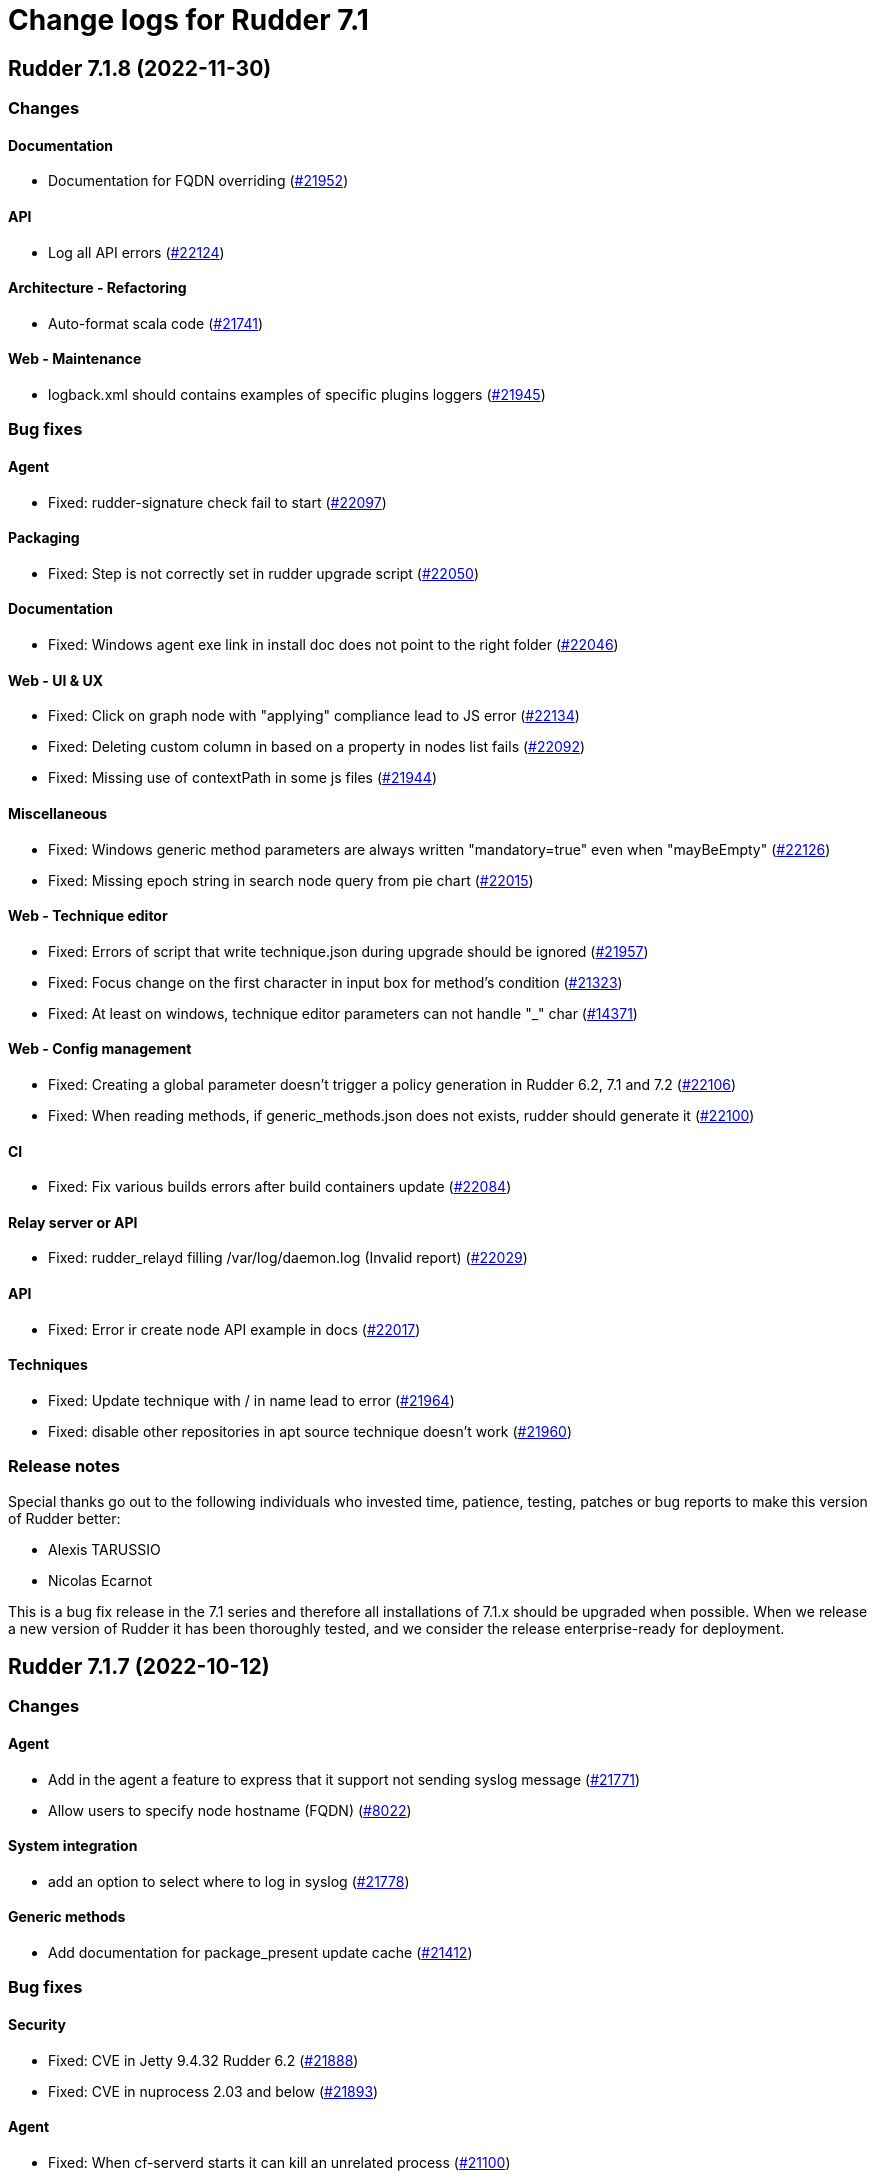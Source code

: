 = Change logs for Rudder 7.1

==  Rudder 7.1.8 (2022-11-30)

=== Changes


==== Documentation

* Documentation for FQDN overriding
    (https://issues.rudder.io/issues/21952[#21952])

==== API

* Log all API errors
    (https://issues.rudder.io/issues/22124[#22124])

==== Architecture - Refactoring

* Auto-format scala code
    (https://issues.rudder.io/issues/21741[#21741])

==== Web - Maintenance

* logback.xml should contains examples of specific plugins loggers
    (https://issues.rudder.io/issues/21945[#21945])

=== Bug fixes

==== Agent

* Fixed: rudder-signature check fail to start
    (https://issues.rudder.io/issues/22097[#22097])

==== Packaging

* Fixed: Step is not correctly set in rudder upgrade script
    (https://issues.rudder.io/issues/22050[#22050])

==== Documentation

* Fixed: Windows agent exe link in install doc does not point to the right folder
    (https://issues.rudder.io/issues/22046[#22046])

==== Web - UI & UX

* Fixed: Click on graph node with "applying" compliance lead to JS error 
    (https://issues.rudder.io/issues/22134[#22134])
* Fixed: Deleting custom column in based on a property in nodes list fails
    (https://issues.rudder.io/issues/22092[#22092])
* Fixed: Missing use of contextPath in some js files
    (https://issues.rudder.io/issues/21944[#21944])

==== Miscellaneous

* Fixed: Windows generic method parameters are always written "mandatory=true" even when "mayBeEmpty" 
    (https://issues.rudder.io/issues/22126[#22126])
* Fixed: Missing epoch string in search node query from pie chart
    (https://issues.rudder.io/issues/22015[#22015])

==== Web - Technique editor

* Fixed: Errors of script that write technique.json during upgrade should be ignored
    (https://issues.rudder.io/issues/21957[#21957])
* Fixed: Focus change on the first character in input box for method's condition
    (https://issues.rudder.io/issues/21323[#21323])
* Fixed: At least on windows, technique editor parameters can not handle "_" char
    (https://issues.rudder.io/issues/14371[#14371])

==== Web - Config management

* Fixed: Creating a global parameter doesn't trigger a policy generation in Rudder 6.2, 7.1 and 7.2
    (https://issues.rudder.io/issues/22106[#22106])
* Fixed: When reading methods, if generic_methods.json does not exists, rudder should generate it
    (https://issues.rudder.io/issues/22100[#22100])

==== CI

* Fixed: Fix various builds errors after build containers update
    (https://issues.rudder.io/issues/22084[#22084])

==== Relay server or API

* Fixed: rudder_relayd filling /var/log/daemon.log (Invalid report)
    (https://issues.rudder.io/issues/22029[#22029])

==== API

* Fixed: Error ir create node API example in docs
    (https://issues.rudder.io/issues/22017[#22017])

==== Techniques

* Fixed: Update technique with / in name lead to error
    (https://issues.rudder.io/issues/21964[#21964])
* Fixed: disable other repositories in apt source technique doesn't work
    (https://issues.rudder.io/issues/21960[#21960])

=== Release notes

Special thanks go out to the following individuals who invested time, patience, testing, patches or bug reports to make this version of Rudder better:

* Alexis TARUSSIO
* Nicolas Ecarnot

This is a bug fix release in the 7.1 series and therefore all installations of 7.1.x should be upgraded when possible. When we release a new version of Rudder it has been thoroughly tested, and we consider the release enterprise-ready for deployment.

==  Rudder 7.1.7 (2022-10-12)

=== Changes


==== Agent

* Add in the agent a feature to express that it support not sending syslog message
    (https://issues.rudder.io/issues/21771[#21771])
* Allow users to specify node hostname (FQDN)
    (https://issues.rudder.io/issues/8022[#8022])

==== System integration

* add an option to select where to log in syslog
    (https://issues.rudder.io/issues/21778[#21778])

==== Generic methods

* Add documentation for package_present update cache
    (https://issues.rudder.io/issues/21412[#21412])

=== Bug fixes

==== Security

* Fixed: CVE in Jetty 9.4.32 Rudder 6.2
    (https://issues.rudder.io/issues/21888[#21888])
* Fixed: CVE in nuprocess 2.03 and below
    (https://issues.rudder.io/issues/21893[#21893])

==== Agent

* Fixed: When cf-serverd starts it can kill an unrelated process
    (https://issues.rudder.io/issues/21100[#21100])
* Fixed: Curl build for windows agents must support schannel backend
    (https://issues.rudder.io/issues/21760[#21760])
* Fixed: Epoch is displayed in agent version in webapp
    (https://issues.rudder.io/issues/21411[#21411])
* Fixed: Broken report parsing when the key value contains line breaks
    (https://issues.rudder.io/issues/21736[#21736])
* Fixed: rudder agent check may not restart cf-execd if an agent is frozen
    (https://issues.rudder.io/issues/21774[#21774])

==== Documentation

* Fixed: Missing ubuntu 22.04 LTS supported OS for relay and server
    (https://issues.rudder.io/issues/21835[#21835])
* Fixed: Missing ubuntu 22.04 support in documentation
    (https://issues.rudder.io/issues/21721[#21721])
* Fixed: Format of target group is wrong in API doc
    (https://issues.rudder.io/issues/21935[#21935])
* Fixed: Wrong method for reload technique in API doc
    (https://issues.rudder.io/issues/21762[#21762])

==== Web - UI & UX

* Fixed: User technique should be on top in directive tree
    (https://issues.rudder.io/issues/21917[#21917])
* Fixed: Unable to sort on property in list of nodes tab
    (https://issues.rudder.io/issues/21503[#21503])
* Fixed: Input Text disapear in technic editor when entering a space with Grammarly/LanguageTool extension
    (https://issues.rudder.io/issues/21172[#21172])

==== Miscellaneous

* Fixed: Quick search does not return node name when looking for properties but node id instead
    (https://issues.rudder.io/issues/21901[#21901])

==== Web - Config management

* Fixed: Links in {directive|rule|group|technique} "tree" can not be open in a new tab
    (https://issues.rudder.io/issues/21373[#21373])
* Fixed: on a fresh 7.1 install, the number of group displayed for "Global configuration of all nodes" is invalid
    (https://issues.rudder.io/issues/21730[#21730])
* Fixed: No link to directives in a rule if the rule is not applied to some nodes
    (https://issues.rudder.io/issues/21371[#21371])

==== Architecture - Dependencies

* Fixed: Update scala-lib version due to CVE2022-36944
    (https://issues.rudder.io/issues/21869[#21869])

==== API

* Fixed: API version was not updated to API 15 for addition of node updates
    (https://issues.rudder.io/issues/21793[#21793])

==== Web - Technique editor

* Fixed: Cannot save a technique after removing a block
    (https://issues.rudder.io/issues/21768[#21768])
* Fixed: Report if condition and Environement_variable_present by default cause missing report
    (https://issues.rudder.io/issues/21752[#21752])
* Fixed: Methods markdown documentation in the technique editor are not properly rendered
    (https://issues.rudder.io/issues/21368[#21368])

==== Architecture - Internal libs

* Fixed: Syntax errors in scala files
    (https://issues.rudder.io/issues/21748[#21748])

==== System techniques

* Fixed: relayd error in logs in 7.2
    (https://issues.rudder.io/issues/21777[#21777])

=== Release notes

Special thanks go out to the following individuals who invested time, patience, testing, patches or bug reports to make this version of Rudder better:

* Janos Mattyasovszky

This is a bug fix release in the 7.1 series and therefore all installations of 7.1.x should be upgraded when possible. When we release a new version of Rudder it has been thoroughly tested, and we consider the release enterprise-ready for deployment.


==  Rudder 7.1.6 (2022-09-05)

=== Changes


=== Bug fixes

==== Documentation

* Fixed: Installation documentation for Server has a section about sles12 but we only support sles15 as of 7.0
    (https://issues.rudder.io/issues/21420[#21420])

==== Web - Config management

* Fixed: missing list of inpacted rules when creating a directive and applying it to a rule
    (https://issues.rudder.io/issues/21671[#21671])
* Fixed: generated policies are invalid when using a generic method that doesn't exist on linux
    (https://issues.rudder.io/issues/21686[#21686])

==== API

* Fixed: API documentation on how to query node is invalid
    (https://issues.rudder.io/issues/21690[#21690])

==== Web - UI & UX

* Fixed: rollback button in even log can be clicked several time in a row and error are stacked in other screens
    (https://issues.rudder.io/issues/21429[#21429])
* Fixed: Node certificate expiration date does not follow the same format than the others dates in the UI
    (https://issues.rudder.io/issues/21367[#21367])

==== Agent

* Fixed: rudder package command fails on amazon linux
    (https://issues.rudder.io/issues/21654[#21654])

==== Techniques

* Fixed: extra & at the end of systemUpdate technique
    (https://issues.rudder.io/issues/21703[#21703])

=== Release notes

This is a bug fix release in the 7.1 series and therefore all installations of 7.1.x should be upgraded when possible. When we release a new version of Rudder it has been thoroughly tested, and we consider the release enterprise-ready for deployment.

==  Rudder 7.1.5 (2022-08-31)

=== Changes


=== Bug fixes

==== Web - UI & UX

* Fixed: Delete group category popup and directive creation popup are not closing
    (https://issues.rudder.io/issues/21666[#21666])

=== Release notes

This is a bug fix release in the 7.1 series and therefore all installations of 7.1.x should be upgraded when possible. When we release a new version of Rudder it has been thoroughly tested, and we consider the release enterprise-ready for deployment.

==  Rudder 7.1.4 (2022-08-25)

=== Changes


==== Agent

* Add a disable syslog option to cfengine
    (https://issues.rudder.io/issues/20449[#20449])

==== Security

* Skip CVE-2022-31197 in checks
    (https://issues.rudder.io/issues/21602[#21602])

==== Architecture - Internal libs

* Port policy writting test to rudder 7.1
    (https://issues.rudder.io/issues/21477[#21477])

==== Techniques

* Update techniques conditions for rhel9
    (https://issues.rudder.io/issues/21588[#21588])

=== Bug fixes

==== Packaging

* Fixed: Postinst message on AIX about hostname rudder not found
    (https://issues.rudder.io/issues/21626[#21626])

==== Web - UI & UX

* Fixed: when validating change in directive, a popup appear, but the background is only half grayed out
    (https://issues.rudder.io/issues/18575[#18575])
* Fixed: when validating change in directive, a popup appear, but the background is only half grayed out
    (https://issues.rudder.io/issues/18575[#18575])
* Fixed: once we setup the Rudder server, we have an option to go to the getting started... which doesn't work
    (https://issues.rudder.io/issues/21488[#21488])
* Fixed: Filter in URL doest work on tab list of nodes
    (https://issues.rudder.io/issues/21558[#21558])

==== Web - Nodes & inventories

* Fixed: Cannot edit/detele an empty group category
    (https://issues.rudder.io/issues/21599[#21599])

==== Web - Technique editor

* Fixed: When we change the status of a technique parameter from required to may be empty, it returns to required after saving
    (https://issues.rudder.io/issues/21560[#21560])
* Fixed: result condition are not correct in the technique editor when using properties or variables
    (https://issues.rudder.io/issues/21515[#21515])
* Fixed: Cannot delete technique in the technique editor if it contains a space in its name
    (https://issues.rudder.io/issues/21491[#21491])

==== Relay server or API

* Fixed: Unsoundness in "owning_ref"
    (https://issues.rudder.io/issues/21538[#21538])

==== Architecture - Internal libs

* Fixed: Some tests not run because of bad class name
    (https://issues.rudder.io/issues/21534[#21534])
* Fixed: Path.of is not available in java8/rudder 7.1
    (https://issues.rudder.io/issues/21524[#21524])

==== Performance and scalability

* Fixed: Improve group node computation
    (https://issues.rudder.io/issues/20758[#20758])

==== System integration

* Fixed: Correct BOM file in ps1.st used in test
    (https://issues.rudder.io/issues/21498[#21498])

==== Web - Config management

* Fixed: Concurrent delete of policy backup directory can lead to useless error
    (https://issues.rudder.io/issues/21482[#21482])

==== Documentation

* Fixed: improve contributing doc to state how to generate inventories
    (https://issues.rudder.io/issues/21476[#21476])

==== System techniques

* Fixed: Permissions are not preserved in shared-files on the relays
    (https://issues.rudder.io/issues/21617[#21617])
* Fixed: Broken reload command in apache logrotate configuration
    (https://issues.rudder.io/issues/21612[#21612])

==== Techniques

* Fixed: cron configuration restarts cron every 5 minutes on ubuntu22
    (https://issues.rudder.io/issues/21600[#21600])

==== Miscellaneous

* Fixed: Improve handling of certificates not matching the key
    (https://issues.rudder.io/issues/21616[#21616])

==== Agent

* Fixed: Properly display report_json reports in agent output
    (https://issues.rudder.io/issues/21622[#21622])

==== Generic methods

* Fixed: Broken jinja2 templating on ubuntu 22.04
    (https://issues.rudder.io/issues/21606[#21606])
* Fixed: rudder agent run man git-stash
    (https://issues.rudder.io/issues/21525[#21525])

=== Release notes

This is a bug fix release in the 7.1 series and therefore all installations of 7.1.x should be upgraded when possible. When we release a new version of Rudder it has been thoroughly tested, and we consider the release enterprise-ready for deployment.


==  Rudder 7.1.3 (2022-07-26)

=== Changes


=== Bug fixes

==== Packaging

* Fixed: Missing dependency on gpg breaks "rudder package" command fails on minimal installs
    (https://issues.rudder.io/issues/21061[#21061])

==== Security

* Fixed: Update embedded openssl to 1.1.1q
    (https://issues.rudder.io/issues/21360[#21360])
* Fixed: URL with "%3B" (ie ';') leads to a stacktrace
    (https://issues.rudder.io/issues/21463[#21463])
* Fixed: JSESSIONID cookie should have a SameSite policy
    (https://issues.rudder.io/issues/21445[#21445])
* Fixed: Add HSTS config (commented for now)
    (https://issues.rudder.io/issues/21438[#21438])

==== Web - Nodes & inventories

* Fixed: 502 - Proxy Error when triggering Rudder agent
    (https://issues.rudder.io/issues/21170[#21170])
* Fixed: Using '{' in node property lead to error
    (https://issues.rudder.io/issues/21322[#21322])

==== Performance and scalability

* Fixed: API to fetch nodes + software times out on large instance
    (https://issues.rudder.io/issues/21241[#21241])

==== Web - UI & UX

* Fixed: Refresh Button in Rules menu under Directives Tab is not working
    (https://issues.rudder.io/issues/21264[#21264])
* Fixed: Impossible to put a Rule in a subcategory
    (https://issues.rudder.io/issues/21175[#21175])
* Fixed: Cancel button not showed within disable rule menu 
    (https://issues.rudder.io/issues/21171[#21171])

==== Web - Config management

* Fixed: Links to rules inside a directive webpage redirect to the general rule webpage
    (https://issues.rudder.io/issues/21372[#21372])

==== CI

* Fixed: Ignore rudder-lang repos in script checks
    (https://issues.rudder.io/issues/21364[#21364])

==== Miscellaneous

* Fixed: Remove unused variable newCall in JRTechniqueElem
    (https://issues.rudder.io/issues/21355[#21355])

==== Web - Compliance & node report

* Fixed: In HTTPS mode, we may have errors in logs about duplicate messages that are totally legit
    (https://issues.rudder.io/issues/21352[#21352])

==== Architecture - Refactoring

* Fixed: Tests fail due to policy mode definition in MockServices
    (https://issues.rudder.io/issues/21336[#21336])

==== Web - Technique editor

* Fixed: Prevent adding carriage return in the condition in technique editor
    (https://issues.rudder.io/issues/21126[#21126])

==== Documentation

* Fixed: Some reponses are missing in technique api doc
    (https://issues.rudder.io/issues/21304[#21304])

==== Agent

* Fixed: Deprecation warning with package methods on Ubuntu 22.04 LTS
    (https://issues.rudder.io/issues/21206[#21206])

=== Release notes

This is a bug fix release in the 7.1 series and therefore all installations of 7.1.x should be upgraded when possible. When we release a new version of Rudder it has been thoroughly tested, and we consider the release enterprise-ready for deployment.


==  Rudder 7.1.2 (2022-06-22)

=== Changes


==== Documentation

* Add documentation to install Rudder server on Amazon linux 2
    (https://issues.rudder.io/issues/21183[#21183])
* Update api doc tooling
    (https://issues.rudder.io/issues/21232[#21232])

=== Bug fixes

==== Relay server or API

* Fixed: relayd can't connect to postgresql on Ubuntu 22.04 server
    (https://issues.rudder.io/issues/21219[#21219])
* Fixed: Missing SELinux rules for httpd on RockyLinux
    (https://issues.rudder.io/issues/20263[#20263])
* Fixed: relayd error messages about config files are lacking path information
    (https://issues.rudder.io/issues/21279[#21279])
* Fixed: Allow .ocs files as inventory
    (https://issues.rudder.io/issues/21270[#21270])
* Fixed: Missing encoding of postgresql password
    (https://issues.rudder.io/issues/21203[#21203])
* Fixed: Query seems to be ignored for pendings nodes
    (https://issues.rudder.io/issues/20281[#20281])

==== Packaging

* Fixed: parsing of system fusioninventory is invalid
    (https://issues.rudder.io/issues/21211[#21211])

==== Documentation

* Fixed: Typo in documentation to change ports used by rudder
    (https://issues.rudder.io/issues/21210[#21210])
* Fixed: Missing API documentation for technique
    (https://issues.rudder.io/issues/21254[#21254])

==== Techniques

* Fixed: When upgrading to 7.1, techniques are not upgraded to the new format and reporting issue occur
    (https://issues.rudder.io/issues/21220[#21220])
* Fixed: systemUpdate technique parameters should accept properties as input
    (https://issues.rudder.io/issues/21291[#21291])

==== Security

* Fixed: Ignore CVE  CVE-2022-22978 that will not be fixed in 6.1/6.2 dependencies
    (https://issues.rudder.io/issues/21263[#21263])
* Fixed: Upgrade spring-security to 5.5.8 to fix CVE 2022-22978
    (https://issues.rudder.io/issues/21237[#21237])

==== Web - Config management

* Fixed: GetMetadataContent does not correctly retrieve content when a revision is given
    (https://issues.rudder.io/issues/21260[#21260])

==== Architecture - Internal libs

* Fixed: Query string is not correctly parsed in test API framework
    (https://issues.rudder.io/issues/21253[#21253])

==== Web - Technique editor

* Fixed: When a technique is not in the active techique tree, it can't be deleted in editor
    (https://issues.rudder.io/issues/21119[#21119])

==== Web - UI & UX

* Fixed: Missing icon in technical logs for error messages
    (https://issues.rudder.io/issues/18918[#18918])

==== Performance and scalability

* Fixed: Improve performance of display for agent version on homepage
    (https://issues.rudder.io/issues/21230[#21230])

==== rudderc

* Fixed: During upgrade of techniques, rudderc is used even if disabled
    (https://issues.rudder.io/issues/21229[#21229])

==== CI

* Fixed: Race condition between elm builds
    (https://issues.rudder.io/issues/21156[#21156])

==== Generic methods

* Fixed: The mustache template examples in our documentation do not respect the mustache standard
    (https://issues.rudder.io/issues/21286[#21286])

=== Release notes

This is a bug fix release in the 7.1 series and therefore all installations of 7.1.x should be upgraded when possible. When we release a new version of Rudder it has been thoroughly tested, and we consider the release enterprise-ready for deployment.


==  Rudder 7.1.1 (2022-05-31)

=== Changes


==== Plugins integration

* Add windows support to the inventory software update section
    (https://issues.rudder.io/issues/21067[#21067])

==== Web - UI & UX

* Provide a version of the OS icons without text
    (https://issues.rudder.io/issues/21071[#21071])
* Update css related to the change validation plugin
    (https://issues.rudder.io/issues/21052[#21052])

==== Server components

* allow a user to pass a password to server create-user command
    (https://issues.rudder.io/issues/20675[#20675])

=== Bug fixes

==== Packaging

* Fixed: Embed openssl on ubuntu 22.04
    (https://issues.rudder.io/issues/21040[#21040])
* Fixed: ubuntu22 build options are missing
    (https://issues.rudder.io/issues/21036[#21036])
* Fixed: Ubuntu 22 needs python3 as build dependency for rudder-agent
    (https://issues.rudder.io/issues/21035[#21035])
* Fixed: Backup ca.cert like other cert files
    (https://issues.rudder.io/issues/21143[#21143])

==== Documentation

* Fixed: Documentation about certificate handling during uprade is not great
    (https://issues.rudder.io/issues/21129[#21129])
* Fixed: Mark 7.1 as released in the docs
    (https://issues.rudder.io/issues/21030[#21030])

==== Performance and scalability

* Fixed: Adapt rule details to have the list of directives/nodes that appear faster
    (https://issues.rudder.io/issues/21081[#21081])
* Fixed: The way groups are fetched when responding to API compliance is inefficient
    (https://issues.rudder.io/issues/21028[#21028])

==== Relay server or API

* Fixed: Huge broken logs in relayd
    (https://issues.rudder.io/issues/21157[#21157])

==== Security

* Fixed: security checks fails because of request to sonatype oss index
    (https://issues.rudder.io/issues/21179[#21179])
* Fixed: Fix some cve in dependencies 
    (https://issues.rudder.io/issues/21169[#21169])
* Fixed: Ignore some CVE that cannot be fixed in 6.1 branch
    (https://issues.rudder.io/issues/21103[#21103])
* Fixed: Ignore some CVE that cannot be fixed in 6.1 branch
    (https://issues.rudder.io/issues/21103[#21103])
* Fixed: Don't display oauth/oidc client secret in logs
    (https://issues.rudder.io/issues/21077[#21077])
* Fixed: Ignore CVEs for spring-ldap-core
    (https://issues.rudder.io/issues/21027[#21027])
* Fixed: Update spring and logback version because of new CVE
    (https://issues.rudder.io/issues/21022[#21022])

==== System integration

* Fixed: Root log explain_compliance is in debug by default
    (https://issues.rudder.io/issues/21166[#21166])
* Fixed: rudder package does not sort plugin version correctly
    (https://issues.rudder.io/issues/21121[#21121])

==== Web - Nodes & inventories

* Fixed: Criteria not working when filter on IP adress and GoupID in group page
    (https://issues.rudder.io/issues/21144[#21144])
* Fixed: Sometime inventory processing is not done when inventory is receveived
    (https://issues.rudder.io/issues/19585[#19585])
* Fixed: List of nodes by version does not include windows nodes
    (https://issues.rudder.io/issues/17728[#17728])

==== Web - Technique editor

* Fixed: Filter on agent type on technique editor is not correctly shown
    (https://issues.rudder.io/issues/21160[#21160])

==== API

* Fixed: Directive and rule revision is not parsed in API
    (https://issues.rudder.io/issues/21150[#21150])
* Fixed: Rudder incorectly parse URL with a '+' in the path into spaces
    (https://issues.rudder.io/issues/20943[#20943])
* Fixed: Deleting a rule's category leeds to an error
    (https://issues.rudder.io/issues/21080[#21080])
* Fixed: Update api doc tool chain
    (https://issues.rudder.io/issues/21073[#21073])
* Fixed: Generation not started when modifying authorized network via API
    (https://issues.rudder.io/issues/20979[#20979])

==== Web - Config management

* Fixed: condition from windows node does not take condition from blocks
    (https://issues.rudder.io/issues/21108[#21108])
* Fixed: Revision are taken into account during generation
    (https://issues.rudder.io/issues/20929[#20929])

==== Architecture - Refactoring

* Fixed: Scala does not really supports [_:P] syntax
    (https://issues.rudder.io/issues/21107[#21107])
* Fixed: Update TechniqueVersion to conform to method visibility
    (https://issues.rudder.io/issues/21106[#21106])

==== Web - Compliance & node report

* Fixed: Compliance percentage computation in ComplianceLevel is not correct, and performance is not correct
    (https://issues.rudder.io/issues/20998[#20998])
* Fixed: Compliance percentage computation in ComplianceLevel is not correct, and performance is not correct
    (https://issues.rudder.io/issues/20998[#20998])

==== Web - UI & UX

* Fixed: Fold and unfold all categories button not working in rules page
    (https://issues.rudder.io/issues/21079[#21079])
* Fixed: In Nodes table, the "Edit columns" button should be renamed when activated
    (https://issues.rudder.io/issues/21013[#21013])
* Fixed: Sort by status does not work on rules table
    (https://issues.rudder.io/issues/21010[#21010])

==== System techniques

* Fixed: Error in relay policies when disabling file sharing in policies
    (https://issues.rudder.io/issues/21125[#21125])
* Fixed: Rudder server 7.X generates invalid configuration for 6.X relayd
    (https://issues.rudder.io/issues/21122[#21122])
* Fixed: When updating allowed networks of a relay, rudder-cf-serverd service does not seem to be restarted
    (https://issues.rudder.io/issues/20993[#20993])

==== Techniques

* Fixed: wrong spelling of wily in apt package manager settings
    (https://issues.rudder.io/issues/21113[#21113])

==== Generic methods

* Fixed: Reporting issues when using multiple directives of the same technique on a node
    (https://issues.rudder.io/issues/21088[#21088])
* Fixed: multiple calls to file_from_template_jinja2 in audit fails
    (https://issues.rudder.io/issues/20913[#20913])

==== CI

* Fixed: Ci does not properly clean its test files
    (https://issues.rudder.io/issues/21178[#21178])
* Fixed: Improve cleanup of root-owned files in tests
    (https://issues.rudder.io/issues/21130[#21130])

=== Release notes

This is a bug fix release in the 7.1 series and therefore all installations of 7.1.x should be upgraded when possible. When we release a new version of Rudder it has been thoroughly tested, and we consider the release enterprise-ready for deployment.

==  Rudder 7.1.9 (2022-12-19)

=== Changes


==== Generic methods

* Add support for Snap package manager to package methods
    (https://issues.rudder.io/issues/22055[#22055])

=== Bug fixes

==== Packaging

* Fixed: AIX agent postinst doesn't install a crontab for "rudder agent check"
    (https://issues.rudder.io/issues/22167[#22167])

==== Web - Nodes & inventories

* Fixed: Authorize "_" (underscore) in hostname / fqdn
    (https://issues.rudder.io/issues/22186[#22186])

==== Web - Config management

* Fixed: Cannot deploy changes on a group where properties are defined with a validated user
    (https://issues.rudder.io/issues/22178[#22178])

==== Server components

* Fixed: Command seq not found in crontab on AIX
    (https://issues.rudder.io/issues/21858[#21858])

==== System techniques

* Fixed: crontab edition is ignored on AIX
    (https://issues.rudder.io/issues/22168[#22168])

==== Agent

* Fixed: "rudder agent check -q" always exits with 1
    (https://issues.rudder.io/issues/22166[#22166])

=== Release notes

This is a bug fix release in the 7.1 series and therefore all installations of 7.1.x should be upgraded when possible. When we release a new version of Rudder it has been thoroughly tested, and we consider the release enterprise-ready for deployment.

== Rudder 7.1.0 (2022-04-25)

=== Changes

==== Techniques

* Add a system-update technique for classic agents
    (https://issues.rudder.io/issues/20988[#20988])

=== Bug fixes

==== Documentation

* Fixed: Fix the relayd logging documentation
    (https://issues.rudder.io/issues/20985[#20985])

==== Miscellaneous

* Fixed: Document that port 5309 can be disable in node configuration
    (https://issues.rudder.io/issues/20982[#20982])

==== Web - Technique editor

* Fixed: The display of the DSC icon is broken in the technical editor
    (https://issues.rudder.io/issues/21016[#21016])
* Fixed: Unable to open a block within a block when it has just been drop from the list
    (https://issues.rudder.io/issues/20787[#20787])
* Fixed: When cloning a block with two identical methods, only one is cloned
    (https://issues.rudder.io/issues/21001[#21001])

==== Web - Compliance & node report

* Fixed: Techniques with no component define have no reporting
    (https://issues.rudder.io/issues/21007[#21007])
* Fixed: Techniques with no component define have no reporting
    (https://issues.rudder.io/issues/21007[#21007])
* Fixed: Bad number of component for 2 block with same name same content
    (https://issues.rudder.io/issues/21000[#21000])

==== Web - Maintenance

* Fixed: Download as zip in archives page returns a 404
    (https://issues.rudder.io/issues/20903[#20903])

==== Web - Nodes & inventories

* Fixed: Two same envvar modulo a space at begining of name leads to LDAP error when saving inventory
    (https://issues.rudder.io/issues/20984[#20984])

==== System techniques

* Fixed: when database is not on the root server, policy generation fails
    (https://issues.rudder.io/issues/20986[#20986])

==== Generic methods

* Fixed: report_if_condition method does not support expressions in its input
    (https://issues.rudder.io/issues/21011[#21011])

=== Release notes

This is a bug fix release in the 7.1 series and therefore all installations of 7.1.x should be upgraded when possible. When we release a new version of Rudder it has been thoroughly tested, and we consider the release enterprise-ready for deployment.

== Rudder 7.1.0.rc1 (2022-04-08)

=== Changes

==== Packaging

* We should detect malformed patch in the packaging to disallow building incorrect packages
    (https://issues.rudder.io/issues/9810[#9810])

==== Documentation

* Prepare doc for 7.1
    (https://issues.rudder.io/issues/20945[#20945])

==== Generic methods

* Allow managing other types of systemd units
    (https://issues.rudder.io/issues/18553[#18553])

=== Bug fixes

==== Packaging

* Fixed: rudder-webapp requires rsync to build for RHEL
    (https://issues.rudder.io/issues/20974[#20974])

==== Agent

* Fixed: Lower the log level of the "Skipping adding class [...] as its name is equal or longer than 1024" message
    (https://issues.rudder.io/issues/20960[#20960])
* Fixed: In SLES 15, SP is view as part of version - Rudder 7.0
    (https://issues.rudder.io/issues/20950[#20950])

==== Documentation

* Fixed: Broken list of compatible OS in 7.0
    (https://issues.rudder.io/issues/20942[#20942])

==== Miscellaneous

* Fixed: Show more details in exception when parsing an invalid technique version
    (https://issues.rudder.io/issues/20976[#20976])
* Fixed: Update spring to 5.2.20 to fix CVE-2022-22965
    (https://issues.rudder.io/issues/20972[#20972])
* Fixed: Update spring to 5.2.20 to fix CVE-2022-22965
    (https://issues.rudder.io/issues/20972[#20972])
* Fixed: Add support for report id reporting with Windows agent
    (https://issues.rudder.io/issues/20963[#20963])
* Fixed: "Disable reporting" for windows method calls does produce unexpected reports
    (https://issues.rudder.io/issues/20897[#20897])

==== Web - Technique editor

* Fixed: Correct minor version condition for Ubuntu in technique editor
    (https://issues.rudder.io/issues/20973[#20973])

==== Security

* Fixed: Update jdbc postgres driver to 4.2.25 for CVE-2022-21724
    (https://issues.rudder.io/issues/20969[#20969])

==== Web - Compliance & node report

* Fixed: Removed report in compliance when calling several times the command_execution with same value
    (https://issues.rudder.io/issues/20880[#20880])

==== Web - UI & UX

* Fixed: Hide action buttons if the user does not have write permission on the Rules
    (https://issues.rudder.io/issues/20961[#20961])
* Fixed: Edit mode should be enabled by default when creating a rule
    (https://issues.rudder.io/issues/20954[#20954])
* Fixed: In the technical logs table of a node, mouse cursor should not change when hovering a Status badge
    (https://issues.rudder.io/issues/20953[#20953])
* Fixed: Remove the transparent div that covers the Properties tab and prevents interaction with it.
    (https://issues.rudder.io/issues/20951[#20951])
* Fixed: Displays a warning icon for directives that are not used by any rule.
    (https://issues.rudder.io/issues/20692[#20692])

==== API

* Fixed: Add new software update fields to API doc
    (https://issues.rudder.io/issues/20947[#20947])

==== System techniques

* Fixed: Increase default value of maxconnections
    (https://issues.rudder.io/issues/20946[#20946])

==== Generic methods

* Fixed: Broken reporting for double nested method calls
    (https://issues.rudder.io/issues/20944[#20944])

=== Release notes

This is a bug fix release in the 7.1 series and therefore all installations of 7.1.x should be upgraded when possible. When we release a new version of Rudder it has been thoroughly tested, and we consider the release enterprise-ready for deployment.

== Rudder 7.1.0.beta2 (2022-03-25)

=== Changes

==== Web - UI & UX

* Glitch in node compliance details
    (https://issues.rudder.io/issues/20693[#20693])

==== Architecture - Internal libs

* Add name for spring security main auth configuration bean to be used by oauth2
    (https://issues.rudder.io/issues/20886[#20886])

==== Generic methods

* Generic method to raise a reinventory
    (https://issues.rudder.io/issues/5684[#5684])

=== Bug fixes

==== Security

* Fixed: Update embedded openssl to 1.1.1n
    (https://issues.rudder.io/issues/20894[#20894])

==== Documentation

* Fixed: Correct doc on windows KB update
    (https://issues.rudder.io/issues/20891[#20891])
* Fixed: backup/restore doc is incomplete
    (https://issues.rudder.io/issues/20888[#20888])

==== Web - Config management

* Fixed: Starting policy generation by hand fails if node-configuration-hashes.json
    (https://issues.rudder.io/issues/20926[#20926])
* Fixed: Built in Techniques using generic methods have no reports with new report id
    (https://issues.rudder.io/issues/20883[#20883])

==== Web - UI & UX

* Fixed: Remove the AngularJs application from the API accounts page
    (https://issues.rudder.io/issues/20901[#20901])
* Fixed: Wrong redirect url for system group in rule page
    (https://issues.rudder.io/issues/20782[#20782])
* Fixed: Applied directive doesn't show up when there is no node
    (https://issues.rudder.io/issues/20856[#20856])
* Fixed: We cannot filter rules by tag anymore
    (https://issues.rudder.io/issues/20848[#20848])
* Fixed: We cannot filter rules by tag anymore
    (https://issues.rudder.io/issues/20848[#20848])

==== Web - Technique editor

* Fixed: When editing files with the technique editor resources manager, newlines at the end of file are trimmed
    (https://issues.rudder.io/issues/19319[#19319])

==== Miscellaneous

* Fixed: Compilation warning on branche 6.2
    (https://issues.rudder.io/issues/20874[#20874])

==== System techniques

* Fixed: Set a report id for all method called within new 7.1 system techniques
    (https://issues.rudder.io/issues/20919[#20919])

==== Techniques

* Fixed: post hook for copyGitFile on windows don't report
    (https://issues.rudder.io/issues/20909[#20909])
* Fixed: dsc techniques have invalid parameters when calling generic method
    (https://issues.rudder.io/issues/20907[#20907])
* Fixed: Use report_data.component_key instead of value passed as parameter
    (https://issues.rudder.io/issues/20918[#20918])

==== Generic methods

* Fixed: Variable string from command fails when command contains control structures
    (https://issues.rudder.io/issues/20128[#20128])
* Fixed: Adapt new rudder report to work with techniques
    (https://issues.rudder.io/issues/20882[#20882])
* Fixed: All classes manipulations are ineffeccient because there are repeated 3 times
    (https://issues.rudder.io/issues/20885[#20885])
* Fixed: Broken reporting for double nested method calls
    (https://issues.rudder.io/issues/20863[#20863])

=== Release notes

Special thanks go out to the following individuals who invested time, patience, testing, patches or bug reports to make this version of Rudder better:

* Florian Heigl
* Alexis TARUSSIO

This is a bug fix release in the 7.1 series and therefore all installations of 7.1.x should be upgraded when possible. When we release a new version of Rudder it has been thoroughly tested, and we consider the release enterprise-ready for deployment.

== Rudder 7.1.0.beta1 (2022-03-17)

=== Changes

==== Web - Nodes & inventories

* Add available software updates in inventory
    (https://issues.rudder.io/issues/20663[#20663])

==== Packaging

* Remove the old technique editor
    (https://issues.rudder.io/issues/20578[#20578])
* Remove old migration logic from packaging
    (https://issues.rudder.io/issues/19766[#19766])
* Update rust to 1.58.0
    (https://issues.rudder.io/issues/20572[#20572])

==== Documentation

* Windows support should be documented as the other agents
    (https://issues.rudder.io/issues/20835[#20835])
* Add a compatibilty table for agent relay server in the documentation
    (https://issues.rudder.io/issues/20621[#20621])
* Prepare 7.1 API doc
    (https://issues.rudder.io/issues/20737[#20737])

==== Performance and scalability

* Serialization of NodeConfigurations is fairly expensive
    (https://issues.rudder.io/issues/16197[#16197])

==== Web - Compliance & node report

* Use a unique id to identify reports
    (https://issues.rudder.io/issues/20747[#20747])
* Use a unique id to identify reports
    (https://issues.rudder.io/issues/20747[#20747])

==== Language

* Document the rudder-lang and technique editor incompatibilities
    (https://issues.rudder.io/issues/20766[#20766])

==== Relay server or API

* Update relayd dependencies
    (https://issues.rudder.io/issues/20473[#20473])
* Use gumdrop instead of structopt
    (https://issues.rudder.io/issues/19790[#19790])

==== Techniques

* Reformat all the statements in userManagement technique
    (https://issues.rudder.io/issues/20878[#20878])

==== Generic methods - File Management

* Improve File from HTTP server method documentation
    (https://issues.rudder.io/issues/20810[#20810])

=== Bug fixes

==== Packaging

* Fixed: broken rudder-upgrade in 7.1
    (https://issues.rudder.io/issues/20862[#20862])
* Fixed: Delete virtualenv from webapp dependencies
    (https://issues.rudder.io/issues/20733[#20733])

==== Security

* Fixed: Vulnerability in the regex crate
    (https://issues.rudder.io/issues/20872[#20872])

==== API

* Fixed: Some api response have an id field but should'nt have one
    (https://issues.rudder.io/issues/20871[#20871])
* Fixed: Broken allowed network curl example
    (https://issues.rudder.io/issues/20844[#20844])

==== Web - UI & UX

* Fixed: Do not allow the creation of an account with an empty name or with the same name as another account
    (https://issues.rudder.io/issues/20857[#20857])
* Fixed: Rewrite the API account page in Elm
    (https://issues.rudder.io/issues/20683[#20683])

==== Architecture - Internal libs

* Fixed: Duplicate classes RudderUserDetails
    (https://issues.rudder.io/issues/20734[#20734])

==== CI

* Fixed: Don't skip tests in webapp publish
    (https://issues.rudder.io/issues/20812[#20812])
* Fixed: Missing clean in webapp publish
    (https://issues.rudder.io/issues/20772[#20772])

==== Web - Technique editor

* Fixed: Suppressed techniques coming back to life forever
    (https://issues.rudder.io/issues/19006[#19006])

==== Architecture - Refactoring

* Fixed: NodeAndPolicyServerReturnType name is misleading for search that include root server
    (https://issues.rudder.io/issues/20802[#20802])

==== Performance and scalability

* Fixed: Improve dynamic group computation speed and fix inverted searched
    (https://issues.rudder.io/issues/20716[#20716])

==== Web - Nodes & inventories

* Fixed: List of directive for the pending node is invalid
    (https://issues.rudder.io/issues/20736[#20736])

==== Architecture - Dependencies

* Fixed: Maven needs <version> tag even if version is in <dependency-management>
    (https://issues.rudder.io/issues/20727[#20727])

==== Techniques

* Fixed: Unexpected reporting in userManagement in audit when user is not present
    (https://issues.rudder.io/issues/19427[#19427])
* Fixed: Patch dsc techniques according to #20830
    (https://issues.rudder.io/issues/20832[#20832])
* Fixed: When upgrading from 6.2 to 7.0, the previous rudder logrotate configuration is not removed
    (https://issues.rudder.io/issues/20792[#20792])

==== System integration

* Fixed: Logrotate configuration for relayd is broken
    (https://issues.rudder.io/issues/20791[#20791])

==== Generic methods

* Fixed: use report_id for command_execution generic method
    (https://issues.rudder.io/issues/20864[#20864])
* Fixed: No report from sysctl generic method
    (https://issues.rudder.io/issues/20612[#20612])

=== Release notes

This is a bug fix release in the 7.1 series and therefore all installations of 7.1.x should be upgraded when possible. When we release a new version of Rudder it has been thoroughly tested, and we consider the release enterprise-ready for deployment.

